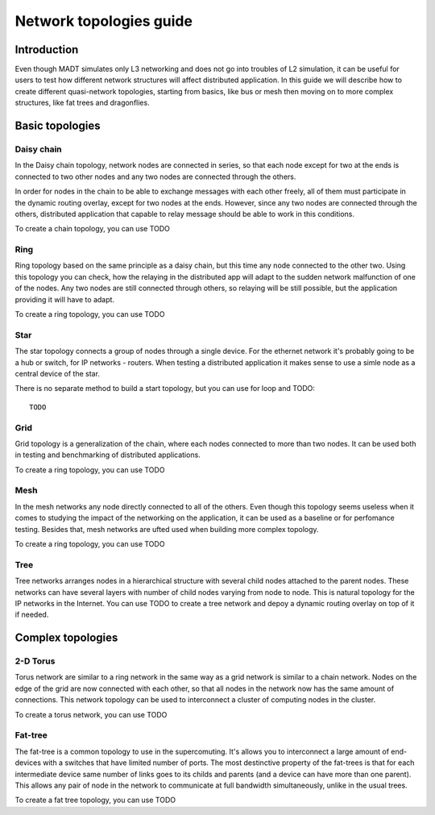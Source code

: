 
Network topologies guide
========================

Introduction
------------

Even though MADT simulates only L3 networking and does not go into troubles of L2 simulation,
it can be useful for users to test how different network structures will affect distributed application.
In this guide we will describe how to create different quasi-network topologies, starting from basics,
like bus or mesh then moving on to more complex structures, like fat trees and dragonflies.

Basic topologies
----------------

Daisy chain
^^^^^^^^^^^

.. image:: _static/topologies/chain.png
    :scale: 25 %
    :align: right

In the Daisy chain topology, network nodes are connected in series,
so that each node except for two at the ends is connected to two other
nodes and any two nodes are connected through the others.

In order for nodes in the chain to be able to exchange messages with each other freely,
all of them must participate in the dynamic routing overlay, except for two nodes
at the ends. However, since any two nodes are connected through the others, distributed
application that capable to relay message should be able to work in this conditions.

To create a chain topology, you can use TODO

Ring
^^^^

.. image:: _static/topologies/ring.png
    :scale: 25 %
    :align: right

Ring topology based on the same principle as a daisy chain, but this time any node connected to the other two.
Using this topology you can check, how the relaying in the distributed app will adapt to the sudden network malfunction
of one of the nodes. Any two nodes are still connected through others, so relaying will be still possible, but the application providing it will have to adapt.

To create a ring topology, you can use TODO

Star
^^^^

.. image:: _static/topologies/star.png
    :scale: 25 %
    :align: right

The star topology connects a group of nodes through a single device. For the ethernet network it's probably going to be
a hub or switch, for IP networks - routers. When testing a distributed application it makes sense
to use a simle node as a central device of the star.

There is no separate method to build a start topology, but you can use for loop and TODO: ::
	
    TODO

Grid
^^^^

.. image:: _static/topologies/grid.png
    :scale: 25 %
    :align: right

Grid topology is a generalization of the chain, where each nodes connected to more than two nodes. It can be used both
in testing and benchmarking of distributed applications.

To create a ring topology, you can use TODO

Mesh
^^^^
.. image:: _static/topologies/mesh.png
    :scale: 25 %
    :align: right

In the mesh networks any node directly connected to all of the others. Even though this topology seems useless
when it comes to studying the impact of the networking on the application, it can be used as a baseline or for
perfomance testing. Besides that, mesh networks are ufted used when building more complex topology.


To create a ring topology, you can use TODO

Tree
^^^^

.. image:: _static/topologies/tree.png
    :scale: 25 %
    :align: right

Tree networks arranges nodes in a hierarchical structure with several child nodes attached to the parent nodes.
These networks can have several layers with number of child nodes varying from node to node. This is natural topology
for the IP networks in the Internet.
You can use TODO to create a tree network and depoy a dynamic routing overlay on top of it if needed.

Complex topologies
------------------

2-D Torus
^^^^^^^^^

.. image:: _static/topologies/torus.png
    :scale: 25 %
    :align: right

Torus network are similar to a ring network in the same way as a grid network is similar to a chain network.
Nodes on the edge of the grid are now connected with each other, so that all nodes in the network now
has the same amount of connections. This network topology can be used to interconnect a cluster of computing nodes
in the cluster.

To create a torus network, you can use TODO

Fat-tree
^^^^^^^^

.. image:: _static/topologies/fat_tree.png
    :scale: 30 %
    :align: right

The fat-tree is a common topology to use in the supercomuting. It's allows you to interconnect a large amount
of end-devices with a switches that have limited number of ports. The most destinctive property of the fat-trees
is that for each intermediate device same number of links goes to its childs and parents
(and a device can have more than one parent). This allows any pair of node in the network to communicate
at full bandwidth simultaneously, unlike in the usual trees.

To create a fat tree topology, you can use TODO
